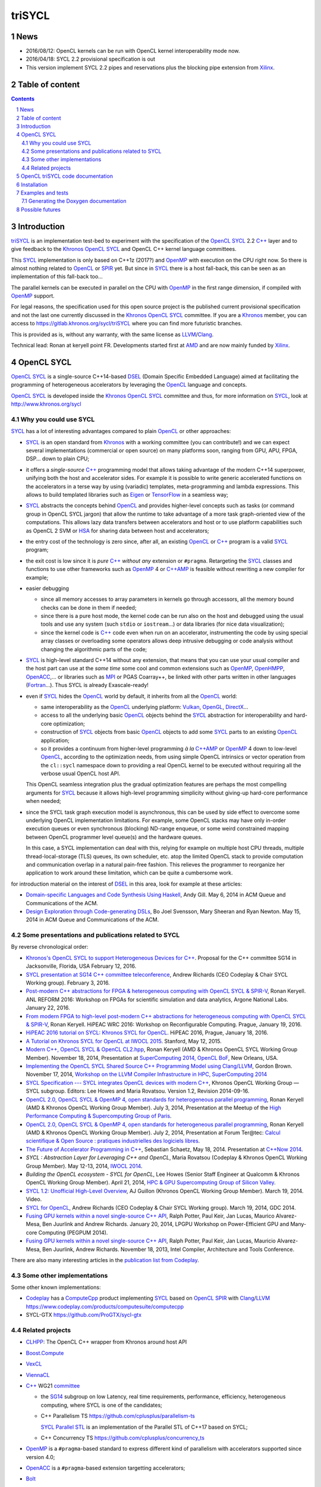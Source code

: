 triSYCL
+++++++

News
----

- 2016/08/12: OpenCL kernels can be run with OpenCL kernel
  interoperability mode now.

- 2016/04/18:  SYCL 2.2 provisional specification is out

- This version implement SYCL 2.2 pipes and reservations plus the blocking
  pipe extension from Xilinx_.

.. section-numbering::


Table of content
----------------

.. contents::


Introduction
------------

triSYCL_ is an implementation test-bed to experiment with the
specification of the OpenCL_ SYCL_ 2.2 `C++`_ layer and to give feedback
to the Khronos_ OpenCL_ SYCL_ and OpenCL C++ kernel language
committees.

This SYCL_ implementation is only based on C++1z
(2017?) and OpenMP_ with execution on the CPU right now. So there is
almost nothing related to OpenCL_ or SPIR_ yet. But since in SYCL_
there is a host fall-back, this can be seen as an implementation of
this fall-back too...

The parallel kernels can be executed in parallel on the CPU with OpenMP_ in
the first range dimension, if compiled with OpenMP_ support.

For legal reasons, the specification used for this open source project is
the published current provisional specification and not the last one
currently discussed in the Khronos_ OpenCL_ SYCL_ committee. If you are a
Khronos_ member, you can access to https://gitlab.khronos.org/sycl/triSYCL
where you can find more futuristic branches.

This is provided as is, without any warranty, with the same license as
LLVM_/Clang_.

Technical lead: Ronan at keryell point FR. Developments started first
at AMD_ and are now mainly funded by Xilinx_.


OpenCL SYCL
-----------

OpenCL_ SYCL_ is a single-source C++14-based DSEL_ (Domain Specific
Embedded Language) aimed at facilitating the programming of heterogeneous
accelerators by leveraging the OpenCL_ language and concepts.

OpenCL_ SYCL_ is developed inside the Khronos_ OpenCL_ SYCL_ committee and
thus, for more information on SYCL_, look at
http://www.khronos.org/sycl


Why you could use SYCL
~~~~~~~~~~~~~~~~~~~~~~

SYCL_ has a lot of interesting advantages compared to plain OpenCL_ or
other approaches:

- SYCL_ is an open standard from Khronos_ with a working committee
  (you can contribute!) and we can expect several implementations
  (commercial or open source) on many platforms soon, ranging from
  GPU, APU, FPGA, DSP... down to plain CPU;

- it offers a *single-source* `C++`_ programming model that allows taking
  advantage of the modern C++14 superpower, unifying both the host and
  accelerator sides. For example it is possible to write generic
  accelerated functions on the accelerators in a terse way by using
  (variadic) templates, meta-programming and lambda expressions. This
  allows to build templated libraries such as Eigen_ or TensorFlow_ in
  a seamless way;

- SYCL_ abstracts the concepts behind OpenCL_ and provides
  higher-level concepts such as tasks (or command group in OpenCL SYCL
  jargon) that allow the runtime to take advantage of a more task
  graph-oriented view of the computations. This allows lazy data
  transfers between accelerators and host or to use platform
  capabilities such as OpenCL 2 SVM or HSA_ for sharing data between
  host and accelerators;

- the entry cost of the technology is zero since, after all, an existing
  OpenCL_ or `C++`_ program is a valid SYCL_ program;

- the exit cost is low since it is *pure* `C++`_ *without any* extension
  or ``#pragma``. Retargeting the SYCL_ classes and functions to use other
  frameworks such as OpenMP_ 4 or `C++AMP`_ is feasible without rewriting
  a new compiler for example;

- easier debugging

  - since all memory accesses to array parameters in kernels go through
    accessors, all the memory bound checks can be done in them if needed;

  - since there is a pure host mode, the kernel code can be run also on
    the host and debugged using the usual tools and use any system (such
    ``stdio`` or ``iostream``...) or data libraries (for nice data
    visualization);

  - since the kernel code is `C++`_ code even when run on an accelerator,
    instrumenting the code by using special array classes or overloading
    some operators allows deep intrusive debugging or code analysis
    without changing the algorithmic parts of the code;

- SYCL_ is high-level standard C++14 without any extension, that means
  that you can use your usual compiler and the host part can use at
  the *same time* some cool and common extensions such as OpenMP_,
  OpenHMPP_, OpenACC_,... or libraries such as MPI_ or PGAS Coarray++,
  be linked with other parts written in other languages
  (Fortran_...). Thus SYCL is already Exascale-ready!

- even if SYCL_ hides the OpenCL_ world by default, it inherits from all
  the OpenCL_ world:

  - same interoperability as the OpenCL_ underlying platform: Vulkan_,
    OpenGL_, DirectX_...

  - access to all the underlying basic OpenCL_ objects behind the SYCL_
    abstraction for interoperability and hard-core optimization;

  - construction of SYCL_ objects from basic OpenCL_ objects to add some
    SYCL_ parts to an existing OpenCL_ application;

  - so it provides a continuum from higher-level programming `à la`
    `C++AMP`_ or OpenMP_ 4 down to low-level OpenCL_, according to the
    optimization needs, from using simple OpenCL intrinsics or vector
    operation from the ``cl::sycl`` namespace down to providing a real
    OpenCL kernel to be executed without requiring all the verbose
    usual OpenCL host API.

  This OpenCL seamless integration plus the gradual optimization features
  are perhaps the most compelling arguments for SYCL_ because it allows
  high-level programming simplicity without giving-up hard-core
  performance when needed;

- since the SYCL task graph execution model is asynchronous, this can be
  used by side effect to overcome some underlying OpenCL implementation
  limitations. For example, some OpenCL stacks may have only in-order
  execution queues or even synchronous (blocking) ND-range enqueue, or
  some weird constrained mapping between OpenCL programmer level queue(s)
  and the hardware queues.

  In this case, a SYCL implementation can deal with this, relying for
  example on multiple host CPU threads, multiple thread-local-storage
  (TLS) queues, its own scheduler, etc. atop the limited OpenCL stack to
  provide computation and communication overlap in a natural pain-free
  fashion. This relieves the programmer to reorganize her application to
  work around these limitation, which can be quite a cumbersome work.

for introduction material on the interest of DSEL_ in this area, look for
example at these articles:

- `Domain-specific Languages and Code Synthesis Using Haskell
  <http://queue.acm.org/detail.cfm?id=2617811>`_, Andy Gill. May 6, 2014
  in ACM Queue and Communications of the ACM.

- `Design Exploration through Code-generating DSLs
  <http://queue.acm.org/detail.cfm?id=2626374>`_, Bo Joel Svensson, Mary
  Sheeran and Ryan Newton. May 15, 2014 in ACM Queue and Communications of
  the ACM.


Some presentations and publications related to SYCL
~~~~~~~~~~~~~~~~~~~~~~~~~~~~~~~~~~~~~~~~~~~~~~~~~~~

By reverse chronological order:

- `Khronos's OpenCL SYCL to support Heterogeneous Devices for C++
  <http://www.open-std.org/jtc1/sc22/wg21/docs/papers/2016/p0236r0.pdf>`_.
  Proposal for the C++ committee SG14 in Jacksonville, Florida, USA
  February 12, 2016.

- `SYCL presentation at SG14 C++ committee teleconference
  <https://groups.google.com/a/isocpp.org/group/sg14/attach/10071129554d08/SYCL%20to%20SG14%20Presentation.pdf?part=0.1>`_,
  Andrew Richards (CEO Codeplay & Chair SYCL Working group). February
  3, 2016.

- `Post-modern C++ abstractions for FPGA & heterogeneous computing
  with OpenCL SYCL & SPIR-V
  <https://github.com/keryell/ronan/raw/gh-pages/Talks/2016/2016-01-21--22-ANL-REFORM/2016-01-22-ANL-REFORM-Xilinx_SYCL_SPIR-V-expose.pdf>`_,
  Ronan Keryell. ANL REFORM 2016: Workshop on FPGAs for scientific
  simulation and data analytics, Argone National Labs. January
  22, 2016.

- `From modern FPGA to high-level post-modern C++ abstractions for
  heterogeneous computing with OpenCL SYCL & SPIR-V
  <https://github.com/keryell/ronan/raw/gh-pages/Talks/2016/HiPEAC-WRC-2016/2016-01-19-HiPEAC-WRC-Xilinx_FPGA_SYCL_keynote-expose.pdf>`_,
  Ronan Keryell. HiPEAC WRC 2016: Workshop on Reconfigurable
  Computing. Prague, January 19, 2016.

- `HiPEAC 2016 tutorial on SYCL: Khronos SYCL for OpenCL
  <https://www.hipeac.net/events/activities/7328/sycl/#fndtn-program>`_.
  HiPEAC 2016, Prague, January 18, 2016.

- `A Tutorial on Khronos SYCL for OpenCL at IWOCL 2015
  <http://codeplaysoftware.github.io/iwocl2015>`_. Stanford, May 12, 2015.

- `Modern C++, OpenCL SYCL & OpenCL CL2.hpp
  <http://ronan.keryell.fr/Talks/2014/2014-11-18-SC14-OpenCL_BoF_SYCL/2014-11-18-OpenCL_BoF_SYCL-expose.pdf>`_,
  Ronan Keryell (AMD & Khronos OpenCL SYCL Working Group Member).
  November 18, 2014, Presentation at `SuperComputing 2014, OpenCL BoF
  <http://sc14.supercomputing.org/schedule/event_detail?evid=bof131>`_,
  New Orleans, USA.

- `Implementing the OpenCL SYCL Shared Source C++ Programming Model using
  Clang/LLVM
  <http://www.codeplay.com/public/uploaded/publications/SC2014_LLVM_HPC.pdf>`_,
  Gordon Brown. November 17, 2014, `Workshop on the LLVM Compiler
  Infrastructure in HPC, SuperComputing 2014
  <http://llvm-hpc-workshop.github.io>`_

- `SYCL Specification --- SYCL integrates OpenCL devices with modern C++
  <https://www.khronos.org/registry/sycl/specs/sycl-1.2.pdf>`_, Khronos
  OpenCL Working Group — SYCL subgroup. Editors: Lee Howes and Maria
  Rovatsou. Version 1.2, Revision 2014-09-16.

- `OpenCL 2.0, OpenCL SYCL & OpenMP 4, open standards for heterogeneous
  parallel programming
  <http://ronan.keryell.fr/Talks/2014/2014-07-03-Paris_HPC_GPU_meetup/2014-07-03-Paris-HPC-GPU-Meetup-RK-expose.pdf>`_,
  Ronan Keryell (AMD & Khronos OpenCL Working Group Member). July 3, 2014,
  Presentation at the Meetup of the `High Performance Computing &
  Supercomputing Group of Paris
  <http://www.meetup.com/HPC-GPU-Supercomputing-Group-of-Paris-Meetup/events/185216422>`_.

- `OpenCL 2.0, OpenCL SYCL & OpenMP 4, open standards for heterogeneous
  parallel programming
  <http://ronan.keryell.fr/Talks/2014/2014-07-02-Ter@Tec/Ter@tec-HC-RK-expose.pdf>`_,
  Ronan Keryell (AMD & Khronos OpenCL Working Group Member). July 2, 2014,
  Presentation at Forum Ter\@tec: `Calcul scientifique & Open Source :
  pratiques industrielles des logiciels libres
  <http://www.teratec.eu/forum/atelier_3.html>`_.

- `The Future of Accelerator Programming in C++
  <https://github.com/boostcon/cppnow_presentations_2014/blob/master/files/CppNow2014_Future_of_Accelerator_Programming.pdf?raw=true>`_,
  Sebastian Schaetz, May 18, 2014. Presentation at `C++Now 2014
  <http://cppnow.org/schedule-2014>`_.

- *SYCL : Abstraction Layer for Leveraging C++ and OpenCL*, Maria Rovatsou
  (Codeplay & Khronos OpenCL Working Group Member). May 12-13, 2014,
  `IWOCL 2014
  <http://iwocl.org/iwocl-2014/abstracts/sycl-abstraction-layer-for-leveraging-c-and-opencl>`_.

- *Building the OpenCL ecosystem - SYCL for OpenCL*, Lee Howes (Senior
  Staff Engineer at Qualcomm & Khronos OpenCL Working Group Member).
  April 21, 2014, `HPC & GPU Supercomputing Group of Silicon Valley
  <http://www.meetup.com/HPC-GPU-Supercomputing-Group-of-Silicon-Valley/events/151429932>`_.

- `SYCL 1.2: Unofficial High-Level Overview
  <https://www.youtube.com/watch?v=-mEQhf8MeUI>`_, AJ Guillon (Khronos
  OpenCL Working Group Member). March 19, 2014. Video.

- `SYCL for OpenCL
  <http://www.khronos.org/assets/uploads/developers/library/2014-gdc/SYCL-for-OpenCL-GDC-Mar14.pdf>`_,
  Andrew Richards (CEO Codeplay & Chair SYCL Working group). March 19,
  2014, GDC 2014.

- `Fusing GPU kernels within a novel single-source C++ API
  <http://lpgpu.org/wp/wp-content/uploads/2014/02/PEGPUM_2014_codeplay.pdf>`_,
  Ralph Potter, Paul Keir, Jan Lucas, Maurico Alvarez-Mesa, Ben Juurlink
  and Andrew Richards. January 20, 2014, LPGPU Workshop on Power-Efficient
  GPU and Many-core Computing (PEGPUM 2014).

- `Fusing GPU kernels within a novel single-source C++ API
  <https://software.intel.com/sites/default/files/managed/c5/45/Confpkeir_haifa_compilers_architectures_tools.pdf>`_,
  Ralph Potter, Paul Keir, Jan Lucas, Mauricio Alvarez-Mesa, Ben Juurlink,
  Andrew Richards. November 18, 2013, Intel Compiler, Architecture and
  Tools Conference.

There are also many interesting articles in the `publication list from
Codeplay <http://www.codeplay.com/company/publications.html>`_.


Some other implementations
~~~~~~~~~~~~~~~~~~~~~~~~~~

Some other known implementations:

- Codeplay_ has a ComputeCpp_ product implementing SYCL_ based on
  OpenCL_ SPIR_ with Clang_/LLVM_
  https://www.codeplay.com/products/computesuite/computecpp

- SYCL-GTX https://github.com/ProGTX/sycl-gtx


Related projects
~~~~~~~~~~~~~~~~

- CLHPP_: The OpenCL C++ wrapper from Khronos around host API

- Boost.Compute_

- VexCL_

- ViennaCL_

- `C++`_ WG21 committee_

  - the SG14_ subgroup on low Latency, real time requirements,
    performance, efficiency, heterogeneous computing, where SYCL is
    one of the candidates;

  - C++ Parallelism TS https://github.com/cplusplus/parallelism-ts

    `SYCL Parallel STL`_ is an implementation of the Parallel STL of
    C++17 based on SYCL;

  - C++ Concurrency TS https://github.com/cplusplus/concurrency_ts

- OpenMP_ is a ``#pragma``-based standard to express different kind of
  parallelism with accelerators supported since version 4.0;

- OpenACC_ is a ``#pragma``-based extension targetting accelerators;

- Bolt_

- Thrust_

- `C++AMP`_

- HCC https://bitbucket.org/multicoreware/hcc/wiki/Home

- GOOPAX_ is a product providing a C++11 framework for single-source
  OpenCL;

- PACXX_ is a higher-level C++ compiler and framework for accelerators;

- Intel SPMD Program Compiler https://ispc.github.io/

- Intel Lab's iHRC https://github.com/IntelLabs/iHRC

- CUDA_

- Metal_


OpenCL triSYCL code documentation
---------------------------------

The documentation of the triSYCL_ implementation itself can be found in
http://xilinx.github.io/triSYCL/Doxygen/triSYCL/html and
http://xilinx.github.io/triSYCL/Doxygen/triSYCL/triSYCL-implementation-refman.pdf


Installation
------------

Only Clang_ 3.9+ or GCC_ 5.2+, `Boost.MultiArray`_ (which adds to `C++`_
the nice Fortran array semantics and syntax), Boost.Operators and a few
other Boost libraries are needed.

To install them on latest Linux Debian/unstable (this should work on
latest Ubuntu too, just adapt the compiler versions):

.. code:: bash

  sudo apt-get install clang-3.6 g++4.9 libboost-dev

There is nothing else to do for now to use the include files from triSYCL_
``include`` directory when compiling a program. Just add a
``-I.../include`` option and ``-std=c++1y`` when compiling.

Also use ``-fopenmp`` if you want to use multicore parallelism on the CPU.


Examples and tests
------------------

There are simple examples and tests in the ``tests`` directory.  Look at
`tests/README.rst` description.


Generating the Doxygen documentation
~~~~~~~~~~~~~~~~~~~~~~~~~~~~~~~~~~~~

In the top directory, run

.. code:: bash

  make

that will produce ``tmp/Doxygen/SYCL`` with the API documentation and
``tmp/Doxygen/triSYCL`` with the documented triSYCL_ implementation
source code.

To publish the documentation on GitHub:

.. code:: bash

  make publish

and finish as explained by the ``make`` output.


Possible futures
----------------

Some ideas of future developments where *you* can contribute too: :-)

- finish implementation of basic classes without any OpenCL_ support;

- move to CMake for better portability (status: Lee Howes has made it on 1 of
  his private branches. To be merged...);

- improve the test infrastructure (for example move to something more
  standard with Boost.Test. Status: started);

- use the official OpenCL SYCL test suite to extend/debug/validate this
  implementation;

- add vector swizzle support by following ideas from
  https://github.com/gwiazdorrr/CxxSwizzle http://glm.g-truc.net
  http://jojendersie.de/performance-optimal-vector-swizzling-in-c
  http://www.reedbeta.com/blog/2013/12/28/on-vector-math-libraries ;

- add first OpenCL_ support with kernels provided only as strings,
  thus avoiding the need for a compiler. Could be based on other
  libraries such as Boost.Compute_, VexCL_, ViennaCL_... (status:
  started with Boost.Compute_);

- make an accelerator version based on OpenMP_ 4 accelerator target,
  OpenHMPP_ or OpenACC_;

- make an accelerator version based on wrapper classes for the `C++AMP`_
  Open Source compiler.

  Extend the current C++AMP OpenCL HSA or SPIR back-end runtime to expose
  OpenCL objects needed for the SYCL OpenCL interoperability. This is
  probably the simpler approach to have a running SYCL compiler working
  quickly.

  The main issue is that since C++AMP support is not yet integrated in the
  official trunk, it would take a long time to break things down and be
  reviewed by the Clang/LLVM community;

- extend runtime and Clang_/LLVM_ to generate OpenCL/SPIR_ from `C++`_
  single-source kernels, by using OpenMP outliner. Starting from an open
  source OpenCL C/C++ compiler sounds great;

- alternatively develop a Clang/LLVM-based version, recycling the outliner
  which is already present for OpenMP support and modify it to generate
  SPIR. Then build a specific version of ``libiomp5`` to use the OpenCL
  C/C++ API to run the offloaded kernels. See
  https://drive.google.com/file/d/0B-jX56_FbGKRM21sYlNYVnB4eFk/view and
  the projects https://github.com/clang-omp/libomptarget for
  https://github.com/clang-omp/llvm_trunk and
  https://github.com/clang-omp/clang_trunk

  This approach may require more work than the C++AMP version but since it
  is based on the existing OpenMP infrastructure Intel spent a lot of time
  to upstream through the official code review process, at the end it
  would require quite less time for up-streaming, if this is the goal.

  OpenMP4 in Clang/LLVM is getting momentum and making lot of progress
  backed by Intel, IBM, AMD... so it sounds like the way to go;

- recycle the GCC https://gcc.gnu.org/wiki/Offloading OpenMP/OpenACC
  library infrastructure to construct an OpenCL interoperability API and
  adapt the triSYCL classes to leverage OpenMP/OpenACC;

- add OpenCL_ 2.x support with SYCL 2.x;

- since SYCL is a pretty general programming model for heterogeneous
  computing, if the OpenCL compatibility layer is not required, some other
  back-ends could be written besides the current OpenMP_ one: CUDA_,
  RenderScript_, etc.

- SYCL concepts (well, classes) can also be ported to some other
  languages to provide heterogeneous support: SYJSCL, SYCamlCL,
  SYJavaCL... It is not clear yet if SYFortranCL is possible with
  Fortran 2008 or 2015+.

..
  Somme useful link definitions:

.. _AMD: http://www.amd.com

.. _Bolt: https://github.com/HSA-Libraries/Bolt

.. _Boost.Compute: https://github.com/boostorg/compute

.. _Boost.MultiArray: http://www.boost.org/doc/libs/1_55_0/libs/multi_array/doc/index.html

.. _C++: http://www.open-std.org/jtc1/sc22/wg21/

.. _committee: https://isocpp.org/std/the-committee

.. _C++AMP: http://msdn.microsoft.com/en-us/library/hh265137.aspx

.. _Clang: http://clang.llvm.org/

.. _CLHPP: https://github.com/KhronosGroup/OpenCL-CLHPP

.. _Codeplay: http://www.codeplay.com

.. _ComputeCpp: https://www.codeplay.com/products/computesuite/computecpp

.. _CUDA: https://developer.nvidia.com/cuda-zone

.. _DirectX: http://en.wikipedia.org/wiki/DirectX

.. _DSEL: http://en.wikipedia.org/wiki/Domain-specific_language

.. _Eigen: http://eigen.tuxfamily.org

.. _Fortran: http://en.wikipedia.org/wiki/Fortran

.. _GCC: http://gcc.gnu.org/

.. _GOOPAX: http://www.goopax.com/

.. _HSA: http://www.hsafoundation.com/

.. _Khronos: https://www.khronos.org/

.. _LLVM: http://llvm.org/

.. _Metal: https://developer.apple.com/library/ios/documentation/Metal/Reference/MetalShadingLanguageGuide

.. _MPI: http://en.wikipedia.org/wiki/Message_Passing_Interface

.. _OpenACC: http://www.openacc-standard.org/

.. _OpenCL: http://www.khronos.org/opencl/

.. _OpenGL: https://www.khronos.org/opengl/

.. _OpenHMPP: http://en.wikipedia.org/wiki/OpenHMPP

.. _OpenMP: http://openmp.org/

.. _PACXX: http://pacxx.github.io/page/

.. _SYCL Parallel STL: https://github.com/KhronosGroup/SyclParallelSTL

.. _RenderScript: http://en.wikipedia.org/wiki/Renderscript

.. _SG14: https://groups.google.com/a/isocpp.org/forum/?fromgroups=#!forum/sg14

.. _SPIR: http://www.khronos.org/spir

.. _SYCL: https://www.khronos.org/sycl

.. _TensorFlow: https://www.tensorflow.org

.. _Thrust: http://thrust.github.io/

.. _triSYCL: https://github.com/Xilinx/triSYCL

.. _VexCL: http://ddemidov.github.io/vexcl/

.. _ViennaCL: http://viennacl.sourceforge.net/

.. _Vulkan: https://www.khronos.org/vulkan/

.. _Xilinx: http://www.xilinx.com

..
    # Some Emacs stuff:
    ### Local Variables:
    ### mode: rst
    ### minor-mode: flyspell
    ### ispell-local-dictionary: "american"
    ### End:
